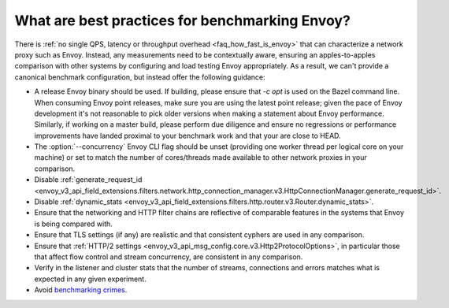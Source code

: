 What are best practices for benchmarking Envoy?
===============================================

There is :ref:`no single QPS, latency or throughput overhead <faq_how_fast_is_envoy>` that can
characterize a network proxy such as Envoy. Instead, any measurements need to be contextually aware,
ensuring an apples-to-apples comparison with other systems by configuring and load testing Envoy
appropriately. As a result, we can't provide a canonical benchmark configuration, but instead offer
the following guidance:

* A release Envoy binary should be used. If building, please ensure that `-c opt`
  is used on the Bazel command line. When consuming Envoy point releases, make
  sure you are using the latest point release; given the pace of Envoy development
  it's not reasonable to pick older versions when making a statement about Envoy
  performance. Similarly, if working on a master build, please perform due diligence
  and ensure no regressions or performance improvements have landed proximal to your
  benchmark work and that your are close to HEAD.

* The :option:`--concurrency` Envoy CLI flag should be unset (providing one worker thread per
  logical core on your machine) or set to match the number of cores/threads made available to other
  network proxies in your comparison.

* Disable :ref:`generate_request_id
  <envoy_v3_api_field_extensions.filters.network.http_connection_manager.v3.HttpConnectionManager.generate_request_id>`.

* Disable :ref:`dynamic_stats
  <envoy_v3_api_field_extensions.filters.http.router.v3.Router.dynamic_stats>`.

* Ensure that the networking and HTTP filter chains are reflective of comparable features
  in the systems that Envoy is being compared with.

* Ensure that TLS settings (if any) are realistic and that consistent cyphers are used in
  any comparison.

* Ensure that :ref:`HTTP/2 settings <envoy_v3_api_msg_config.core.v3.Http2ProtocolOptions>`, in
  particular those that affect flow control and stream concurrency, are consistent in any
  comparison.

* Verify in the listener and cluster stats that the number of streams, connections and errors
  matches what is expected in any given experiment.

* Avoid `benchmarking crimes <https://www.cse.unsw.edu.au/~gernot/benchmarking-crimes.html>`_.
